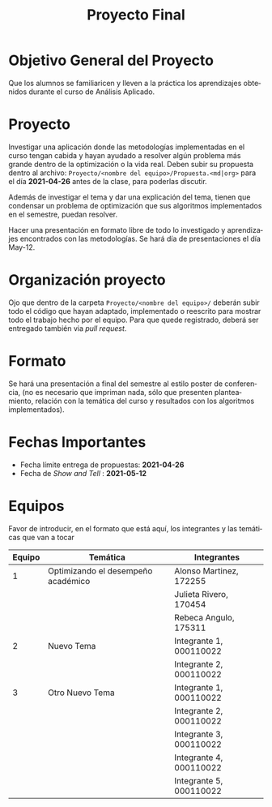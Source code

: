 #+OPTIONS: toc:nil 
#+TITLE: Proyecto Final
#+OPTIONS: author:nil 
#+LANGUAGE: es


* Objetivo General del Proyecto 

Que los alumnos se familiaricen y lleven a la práctica los aprendizajes obtenidos durante el curso de Análisis Aplicado. 

* Proyecto
Investigar una aplicación donde las metodologías implementadas en el curso tengan cabida y hayan ayudado a resolver algún problema más grande dentro de la optimización o la vida real. Deben subir su propuesta dentro al archivo:  ~Proyecto/<nombre del equipo>/Propuesta.<md|org>~ para el día *2021-04-26* antes de la clase, para poderlas discutir. 

Además de investigar el tema y dar una explicación del tema, tienen que condensar un problema de optimización que sus algoritmos implementados en el semestre, puedan resolver. 

Hacer una presentación en formato libre de todo lo investigado y aprendizajes encontrados con las metodologías. Se hará día de presentaciones el día May-12.
* Organización proyecto
Ojo que dentro de la carpeta  ~Proyecto/<nombre del equipo>/~ deberán subir todo el código que hayan adaptado, implementado o reescrito para mostrar todo el trabajo hecho por el equipo. Para que quede registrado, deberá ser entregado también via /pull request/. 
* Formato
Se hará una presentación a final del semestre al estilo poster de conferencia, (no es necesario que impriman nada, sólo que presenten planteamiento, relación con la temática del curso y resultados con los algoritmos implementados).

* Fechas Importantes
- Fecha límite entrega de propuestas: *2021-04-26*
- Fecha de /Show and Tell/ : *2021-05-12*
* Equipos
Favor de introducir, en el formato que está aquí, los integrantes y las temáticas que van a tocar

|--------+-----------------+-------------------------|
| Equipo | Temática        | Integrantes             |
|--------+-----------------+-------------------------|
|      1 | Optimizando el desempeño académico | Alonso Martinez, 172255 |
|        |                 | Julieta Rivero, 170454 |
|        |                 | Rebeca Angulo, 175311  |
|--------+-----------------+-------------------------|
|      2 | Nuevo Tema      | Integrante 1, 000110022 |
|        |                 | Integrante 2, 000110022 |
|--------+-----------------+-------------------------|
|      3 | Otro Nuevo Tema      | Integrante 1, 000110022 |
|        |                 | Integrante 2, 000110022 |
|        |                 | Integrante 3, 000110022 |
|        |                 | Integrante 4, 000110022 |
|        |                 | Integrante 5, 000110022 |
|--------+-----------------+-------------------------|
